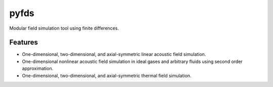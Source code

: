 =====
pyfds
=====
.. image:: https://zenodo.org/badge/92026828.svg
   :target: https://zenodo.org/badge/latestdoi/92026828

Modular field simulation tool using finite differences.

Features
--------
 
* One-dimensional, two-dimensional, and axial-symmetric linear acoustic field simulation.
* One-dimensional nonlinear acoustic field simulation in ideal gases and arbitrary fluids using second order approximation.
* One-dimensional, two-dimensional, and axial-symmetric thermal field simulation.
